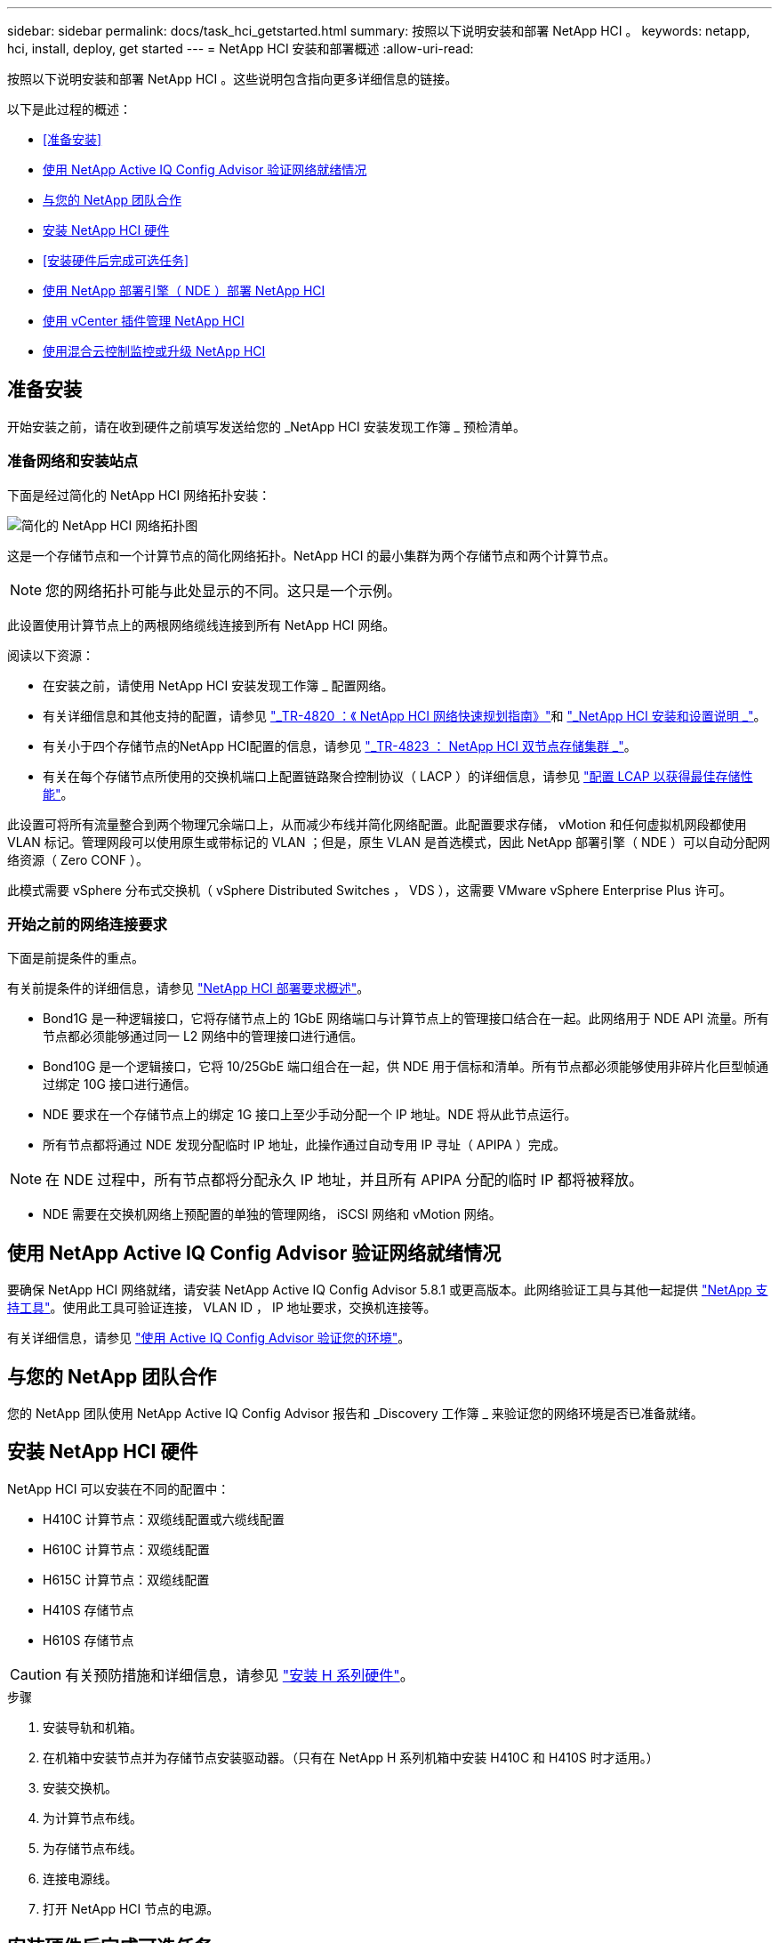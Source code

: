 ---
sidebar: sidebar 
permalink: docs/task_hci_getstarted.html 
summary: 按照以下说明安装和部署 NetApp HCI 。 
keywords: netapp, hci, install, deploy, get started 
---
= NetApp HCI 安装和部署概述
:allow-uri-read: 


[role="lead"]
按照以下说明安装和部署 NetApp HCI 。这些说明包含指向更多详细信息的链接。

以下是此过程的概述：

* <<准备安装>>
* <<使用 NetApp Active IQ Config Advisor 验证网络就绪情况>>
* <<与您的 NetApp 团队合作>>
* <<安装 NetApp HCI 硬件>>
* <<安装硬件后完成可选任务>>
* <<使用 NetApp 部署引擎（ NDE ）部署 NetApp HCI>>
* <<使用 vCenter 插件管理 NetApp HCI>>
* <<使用混合云控制监控或升级 NetApp HCI>>




== 准备安装

开始安装之前，请在收到硬件之前填写发送给您的 _NetApp HCI 安装发现工作簿 _ 预检清单。



=== 准备网络和安装站点

下面是经过简化的 NetApp HCI 网络拓扑安装：

image::hci_topology_simple_network.png[简化的 NetApp HCI 网络拓扑图]

这是一个存储节点和一个计算节点的简化网络拓扑。NetApp HCI 的最小集群为两个存储节点和两个计算节点。


NOTE: 您的网络拓扑可能与此处显示的不同。这只是一个示例。

此设置使用计算节点上的两根网络缆线连接到所有 NetApp HCI 网络。 

阅读以下资源：

* 在安装之前，请使用 NetApp HCI 安装发现工作簿 _ 配置网络。
* 有关详细信息和其他支持的配置，请参见 https://www.netapp.com/pdf.html?item=/media/9413-tr4820pdf.pdf["_TR-4820 ：《 NetApp HCI 网络快速规划指南》"^]和 https://library.netapp.com/ecm/ecm_download_file/ECMLP2856176["_NetApp HCI 安装和设置说明 _"^]。
* 有关小于四个存储节点的NetApp HCI配置的信息，请参见 https://www.netapp.com/pdf.html?item=/media/9489-tr-4823.pdf["_TR-4823 ： NetApp HCI 双节点存储集群 _"^]。
* 有关在每个存储节点所使用的交换机端口上配置链路聚合控制协议（ LACP ）的详细信息，请参见 link:hci_prereqs_LACP_configuration.html["配置 LCAP 以获得最佳存储性能"]。


此设置可将所有流量整合到两个物理冗余端口上，从而减少布线并简化网络配置。此配置要求存储， vMotion 和任何虚拟机网段都使用 VLAN 标记。管理网段可以使用原生或带标记的 VLAN ；但是，原生 VLAN 是首选模式，因此 NetApp 部署引擎（ NDE ）可以自动分配网络资源（ Zero CONF ）。

此模式需要 vSphere 分布式交换机（ vSphere Distributed Switches ， VDS ），这需要 VMware vSphere Enterprise Plus 许可。



=== 开始之前的网络连接要求

下面是前提条件的重点。

有关前提条件的详细信息，请参见 link:hci_prereqs_overview.html["NetApp HCI 部署要求概述"]。

* Bond1G 是一种逻辑接口，它将存储节点上的 1GbE 网络端口与计算节点上的管理接口结合在一起。此网络用于 NDE API 流量。所有节点都必须能够通过同一 L2 网络中的管理接口进行通信。
* Bond10G 是一个逻辑接口，它将 10/25GbE 端口组合在一起，供 NDE 用于信标和清单。所有节点都必须能够使用非碎片化巨型帧通过绑定 10G 接口进行通信。
* NDE 要求在一个存储节点上的绑定 1G 接口上至少手动分配一个 IP 地址。NDE 将从此节点运行。
* 所有节点都将通过 NDE 发现分配临时 IP 地址，此操作通过自动专用 IP 寻址（ APIPA ）完成。



NOTE: 在 NDE 过程中，所有节点都将分配永久 IP 地址，并且所有 APIPA 分配的临时 IP 都将被释放。

* NDE 需要在交换机网络上预配置的单独的管理网络， iSCSI 网络和 vMotion 网络。




== 使用 NetApp Active IQ Config Advisor 验证网络就绪情况

要确保 NetApp HCI 网络就绪，请安装 NetApp Active IQ Config Advisor 5.8.1 或更高版本。此网络验证工具与其他一起提供 link:https://mysupport.netapp.com/site/tools/tool-eula/5ddb829ebd393e00015179b2["NetApp 支持工具"^]。使用此工具可验证连接， VLAN ID ， IP 地址要求，交换机连接等。

有关详细信息，请参见 link:hci_prereqs_task_validate_config_advisor.html["使用 Active IQ Config Advisor 验证您的环境"]。



== 与您的 NetApp 团队合作

您的 NetApp 团队使用 NetApp Active IQ Config Advisor 报告和 _Discovery 工作簿 _ 来验证您的网络环境是否已准备就绪。



== 安装 NetApp HCI 硬件

NetApp HCI 可以安装在不同的配置中：

* H410C 计算节点：双缆线配置或六缆线配置
* H610C 计算节点：双缆线配置
* H615C 计算节点：双缆线配置
* H410S 存储节点
* H610S 存储节点



CAUTION: 有关预防措施和详细信息，请参见 link:task_hci_installhw.html["安装 H 系列硬件"]。

.步骤
. 安装导轨和机箱。
. 在机箱中安装节点并为存储节点安装驱动器。（只有在 NetApp H 系列机箱中安装 H410C 和 H410S 时才适用。）
. 安装交换机。
. 为计算节点布线。
. 为存储节点布线。
. 连接电源线。
. 打开 NetApp HCI 节点的电源。




== 安装硬件后完成可选任务

安装 NetApp HCI 硬件后，您应执行一些可选但建议执行的任务。



=== 管理所有机箱的存储容量

确保存储容量均匀分布在包含存储节点的所有机箱中。



=== 为每个节点配置 IPMI

在对 NetApp HCI 硬件进行机架安装，布线和加电后，您可以为每个节点配置智能平台管理接口（ IPMI ）访问。为每个 IPMI 端口分配一个 IP 地址，并在对节点具有远程 IPMI 访问权限后立即更改默认管理员 IPMI 密码。

请参见 link:hci_prereqs_final_prep.html["配置 IPMI"]。



== 使用 NetApp 部署引擎（ NDE ）部署 NetApp HCI

NDE UI 是用于安装 NetApp HCI 的软件向导界面。



=== 启动 NDE UI

NetApp HCI 使用存储节点管理网络 IPv4 地址对 NDE 进行初始访问。最佳做法是，从第一个存储节点进行连接。

.前提条件
* 您已手动或使用 DHCP 分配初始存储节点管理网络 IP 地址。
* 您必须对 NetApp HCI 安装具有物理访问权限。


.步骤
. 如果您不知道初始存储节点管理网络 IP ，请使用终端用户界面（ Terminal User Interface ， TUI ），此界面可通过存储节点或上的键盘和显示器进行访问 link:task_nde_access_dhcp.html["使用 U 盘"]。
+
有关详细信息，请参见 link:concept_nde_access_overview.html["_ 访问 NetApp 部署引擎 _"]。

. 如果您知道 IP 地址，请通过 Web 浏览器，而不是 HTTPS ，通过 HTTP 连接到主节点的绑定 1G 地址。
+
* 示例 * ： `http://<IP_address>:442/nde/`





=== 使用 NDE UI 部署 NetApp HCI

. 在 NDE 中，接受前提条件，选中使用 Active IQ 并接受许可协议。
. （可选）启用 ONTAP Select 的 Data Fabric 文件服务并接受 ONTAP Select 许可证。
. 配置新的 vCenter 部署。单击 * 使用完全限定域名配置 * ，然后输入 vCenter Server 域名和 DNS 服务器 IP 地址。
+

NOTE: 强烈建议在 vCenter 安装中使用 FQDN 方法。

. 查看所有节点的清单评估是否已成功完成。
+
已检查运行 NDE 的存储节点。

. 选择所有节点并单击 * 继续 * 。
. 配置网络设置。有关要使用的值，请参见 _Microsoft NetApp HCI 安装发现工作簿 _ 。
. 单击蓝色框以启动简易表单。
+
image::hci_nde_network_settings_ui.png[NDE 网络设置页面]

. 在 Network Settings Easy 表单上：
+
.. 键入命名前缀。（请参见 _NetApp HCI 安装发现工作簿 _ 的系统详细信息。）
.. 单击 * 否 * ，查看是否分配 VLAN ID ？（稍后可在主网络设置页面中进行分配。）
.. 根据您的工作簿键入管理， vMotion 和 iSCI 网络的子网 CIDR ，默认网关和起始 IP 地址。（ NetApp HCI 有关这些值，请参见 _IP 安装发现工作簿 _ 的 "IP 分配方法 " 部分。）
.. 单击 * 应用于网络设置 * 。


. 加入 link:task_nde_join_existing_vsphere.html["现有 vCenter"] （可选）。
. 将节点序列号记录在 _RAID NetApp HCI 安装发现工作簿 _ 中。
. 为 vMotion 网络以及任何需要 VLAN 标记的网络指定 VLAN ID 。请参见 NetApp HCI 安装发现工作簿 _ 。
. 将配置下载为 .CSV 文件。
. 单击 * 开始部署 * 。
. 复制并保存显示的 URL 。
+

NOTE: 完成部署可能需要大约 45 分钟。





=== 使用 vSphere Web Client 验证安装

. 启动 vSphere Web Client 并使用 NDE 使用期间指定的凭据登录。
+
您必须在用户名后附加 `@vsphere.local` 。

. 确认不存在任何警报。
. 验证 vCenter ， mNode 和 ONTAP Select （可选）设备是否在运行时未显示警告图标。
. 请注意，已创建两个默认数据存储库（ NetApp-HCI-Datastore_01 和 02 ）。
. 选择每个数据存储库，并确保所有计算节点均列在主机选项卡中。
. 验证 vMotion 和 Datastore-02 。
+
.. 将 vCenter Server 迁移到 NetApp-HCI-Datastore-02 （仅限存储 vMotion ）。
.. 将 vCenter Server 迁移到每个计算节点（仅计算 vMotion ）。


. 转至适用于 vCenter Server 的 NetApp Element 插件，并确保集群可见。
. 确保信息板上未显示任何警报。




== 使用 vCenter 插件管理 NetApp HCI

安装 NetApp HCI 后，您可以配置集群，卷，数据存储库，日志，访问组， 启动程序和服务质量（ QoS ）策略。 NetApp Element

有关详细信息，请参见 https://docs.netapp.com/us-en/vcp/index.html["适用于 vCenter Server 的 NetApp Element 插件文档 _"^]。

image::vcp_shortcuts_page.png[vSphere Client 快捷方式页面]



== 使用混合云控制监控或升级 NetApp HCI

您可以选择使用 NetApp HCI 混合云控制来监控，升级或扩展系统。

您可以通过浏览到管理节点的 IP 地址登录到 NetApp Hybrid Cloud Control 。

使用 Hybrid Cloud Control ，您可以执行以下操作：

* link:task_hcc_dashboard.html["监控 NetApp HCI 安装"]
* link:concept_hci_upgrade_overview.html["升级 NetApp HCI 系统"]
* link:concept_hcc_expandoverview.html["扩展 NetApp HCI 存储或计算资源"]


* 步骤 *

. 在Web浏览器中打开管理节点的IP地址。例如：
+
[listing]
----
https://<ManagementNodeIP>
----
. 通过提供 NetApp HCI 存储集群管理员凭据登录到 NetApp 混合云控制。
+
此时将显示 NetApp Hybrid Cloud Control 界面。



[discrete]
== 了解更多信息

* https://www.netapp.com/hybrid-cloud/hci-documentation/["NetApp HCI 资源页面"^]
* link:../media/hseries-isi.pdf["《 NetApp HCI 安装和设置说明》"^]
* https://www.netapp.com/pdf.html?item=/media/9413-tr4820pdf.pdf["TR-4820 ：《 NetApp HCI 网络快速规划指南》"^]
* https://docs.netapp.com/us-en/vcp/index.html["适用于 vCenter Server 的 NetApp Element 插件文档"^]
* https://mysupport.netapp.com/site/tools/tool-eula/5ddb829ebd393e00015179b2["NetApp Configuration Advisor"^] 5.8.1 或更高版本的网络验证工具
* https://docs.netapp.com/us-en/solidfire-active-iq/index.html["NetApp SolidFire Active IQ 文档"^]


